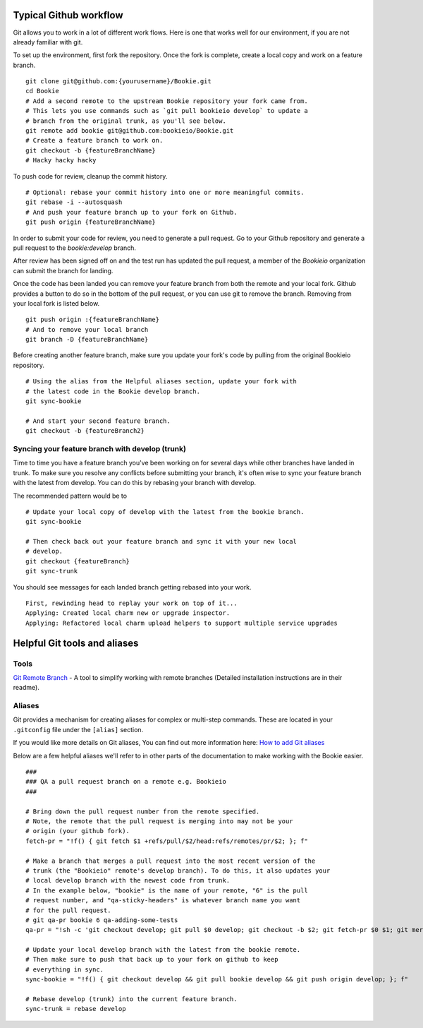 Typical Github workflow
=======================

Git allows you to work in a lot of different work flows. Here is one that
works well for our environment, if you are not already familiar with git.

To set up the environment, first fork the repository. Once the fork is
complete, create a local copy and work on a feature branch.

::

  git clone git@github.com:{yourusername}/Bookie.git
  cd Bookie
  # Add a second remote to the upstream Bookie repository your fork came from.
  # This lets you use commands such as `git pull bookieio develop` to update a
  # branch from the original trunk, as you'll see below.
  git remote add bookie git@github.com:bookieio/Bookie.git
  # Create a feature branch to work on.
  git checkout -b {featureBranchName}
  # Hacky hacky hacky


To push code for review, cleanup the commit history.

::

  # Optional: rebase your commit history into one or more meaningful commits.
  git rebase -i --autosquash
  # And push your feature branch up to your fork on Github.
  git push origin {featureBranchName}


In order to submit your code for review, you need to generate a pull request.
Go to your Github repository and generate a pull request to the `bookie:develop`
branch.

After review has been signed off on and the test run has updated the pull
request, a member of the `Bookieio` organization can submit the branch for landing.

Once the code has been landed you can remove your feature branch from both the
remote and your local fork. Github provides a button to do so in the bottom of
the pull request, or you can use git to remove the branch. Removing from your
local fork is listed below.

::

  git push origin :{featureBranchName}
  # And to remove your local branch
  git branch -D {featureBranchName}

Before creating another feature branch, make sure you update your fork's code
by pulling from the original Bookieio repository.

::

  # Using the alias from the Helpful aliases section, update your fork with
  # the latest code in the Bookie develop branch.
  git sync-bookie

  # And start your second feature branch.
  git checkout -b {featureBranch2}


Syncing your feature branch with develop (trunk)
-------------------------------------------------

Time to time you have a feature branch you've been working on for several days
while other branches have landed in trunk. To make sure you resolve any
conflicts before submitting your branch, it's often wise to sync your feature
branch with the latest from develop. You can do this by rebasing your branch
with develop.

The recommended pattern would be to

::

  # Update your local copy of develop with the latest from the bookie branch.
  git sync-bookie

  # Then check back out your feature branch and sync it with your new local
  # develop.
  git checkout {featureBranch}
  git sync-trunk

You should see messages for each landed branch getting rebased into your work.

::

    First, rewinding head to replay your work on top of it...
    Applying: Created local charm new or upgrade inspector.
    Applying: Refactored local charm upload helpers to support multiple service upgrades


Helpful Git tools and aliases
=============================

Tools
-----

`Git Remote Branch
<https://github.com/webmat/git_remote_branch>`_ - A tool to simplify working
with remote branches (Detailed installation instructions are in their readme).

Aliases
-------

Git provides a mechanism for creating aliases for complex or multi-step
commands. These are located in your ``.gitconfig`` file under the
``[alias]`` section.

If you would like more details on Git aliases, You can find out more
information here: `How to add Git aliases
<https://git.wiki.kernel.org/index.php/Aliases>`_

Below are a few helpful aliases we'll refer to in other parts of the
documentation to make working with the Bookie easier.

::

  ###
  ### QA a pull request branch on a remote e.g. Bookieio
  ###

  # Bring down the pull request number from the remote specified.
  # Note, the remote that the pull request is merging into may not be your
  # origin (your github fork).
  fetch-pr = "!f() { git fetch $1 +refs/pull/$2/head:refs/remotes/pr/$2; }; f"

  # Make a branch that merges a pull request into the most recent version of the
  # trunk (the "Bookieio" remote's develop branch). To do this, it also updates your
  # local develop branch with the newest code from trunk.
  # In the example below, "bookie" is the name of your remote, "6" is the pull
  # request number, and "qa-sticky-headers" is whatever branch name you want
  # for the pull request.
  # git qa-pr bookie 6 qa-adding-some-tests
  qa-pr = "!sh -c 'git checkout develop; git pull $0 develop; git checkout -b $2; git fetch-pr $0 $1; git merge pr/$1'"

  # Update your local develop branch with the latest from the bookie remote.
  # Then make sure to push that back up to your fork on github to keep
  # everything in sync.
  sync-bookie = "!f() { git checkout develop && git pull bookie develop && git push origin develop; }; f"

  # Rebase develop (trunk) into the current feature branch.
  sync-trunk = rebase develop

